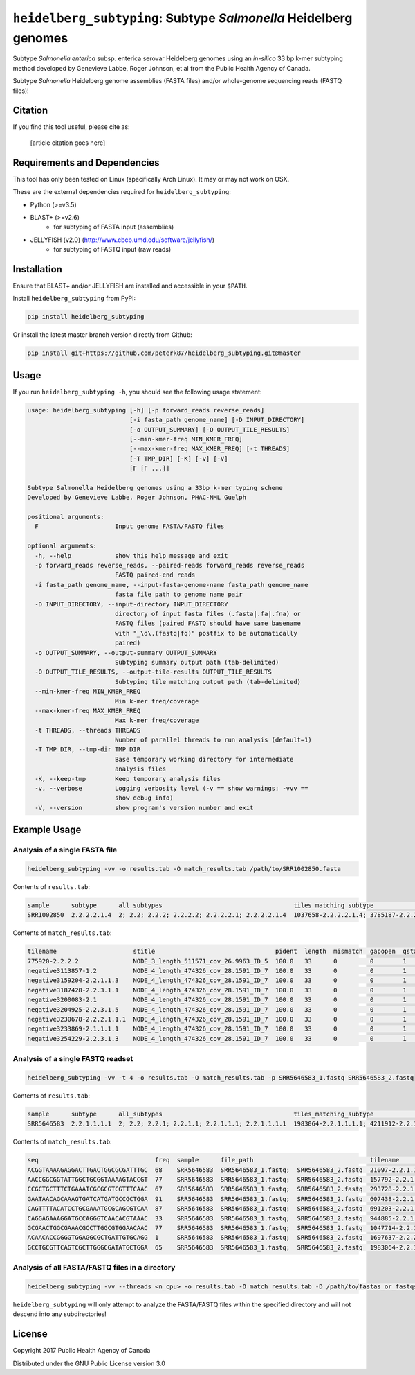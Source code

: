 *****************************************************************
``heidelberg_subtyping``: Subtype *Salmonella* Heidelberg genomes
*****************************************************************

Subtype *Salmonella enterica* subsp. enterica serovar Heidelberg genomes using an *in-silico* 33 bp k-mer subtyping method developed by Genevieve Labbe, Roger Johnson, et al from the Public Health Agency of Canada.

Subtype *Salmonella* Heidelberg genome assemblies (FASTA files) and/or whole-genome sequencing reads (FASTQ files)!

Citation
========

If you find this tool useful, please cite as:

.. epigraph::

    [article citation goes here]


Requirements and Dependencies
=============================

This tool has only been tested on Linux (specifically Arch Linux). It may or may not work on OSX.

These are the external dependencies required for ``heidelberg_subtyping``:

- Python (>=v3.5)
- BLAST+ (>=v2.6)
    + for subtyping of FASTA input (assemblies)
- JELLYFISH (v2.0) (http://www.cbcb.umd.edu/software/jellyfish/)
    + for subtyping of FASTQ input (raw reads)


Installation
============

Ensure that BLAST+ and/or JELLYFISH are installed and accessible in your ``$PATH``.

Install ``heidelberg_subtyping`` from PyPI:

.. code-block:: bash

    pip install heidelberg_subtyping

Or install the latest master branch version directly from Github:

.. code-block:: bash

    pip install git+https://github.com/peterk87/heidelberg_subtyping.git@master


Usage
=====

If you run ``heidelberg_subtyping -h``, you should see the following usage statement:

.. code-block:: none

    usage: heidelberg_subtyping [-h] [-p forward_reads reverse_reads]
                                [-i fasta_path genome_name] [-D INPUT_DIRECTORY]
                                [-o OUTPUT_SUMMARY] [-O OUTPUT_TILE_RESULTS]
                                [--min-kmer-freq MIN_KMER_FREQ]
                                [--max-kmer-freq MAX_KMER_FREQ] [-t THREADS]
                                [-T TMP_DIR] [-K] [-v] [-V]
                                [F [F ...]]

    Subtype Salmonella Heidelberg genomes using a 33bp k-mer typing scheme
    Developed by Genevieve Labbe, Roger Johnson, PHAC-NML Guelph

    positional arguments:
      F                     Input genome FASTA/FASTQ files

    optional arguments:
      -h, --help            show this help message and exit
      -p forward_reads reverse_reads, --paired-reads forward_reads reverse_reads
                            FASTQ paired-end reads
      -i fasta_path genome_name, --input-fasta-genome-name fasta_path genome_name
                            fasta file path to genome name pair
      -D INPUT_DIRECTORY, --input-directory INPUT_DIRECTORY
                            directory of input fasta files (.fasta|.fa|.fna) or
                            FASTQ files (paired FASTQ should have same basename
                            with "_\d\.(fastq|fq)" postfix to be automatically
                            paired)
      -o OUTPUT_SUMMARY, --output-summary OUTPUT_SUMMARY
                            Subtyping summary output path (tab-delimited)
      -O OUTPUT_TILE_RESULTS, --output-tile-results OUTPUT_TILE_RESULTS
                            Subtyping tile matching output path (tab-delimited)
      --min-kmer-freq MIN_KMER_FREQ
                            Min k-mer freq/coverage
      --max-kmer-freq MAX_KMER_FREQ
                            Max k-mer freq/coverage
      -t THREADS, --threads THREADS
                            Number of parallel threads to run analysis (default=1)
      -T TMP_DIR, --tmp-dir TMP_DIR
                            Base temporary working directory for intermediate
                            analysis files
      -K, --keep-tmp        Keep temporary analysis files
      -v, --verbose         Logging verbosity level (-v == show warnings; -vvv ==
                            show debug info)
      -V, --version         show program's version number and exit



Example Usage
=============

Analysis of a single FASTA file
-------------------------------

.. code-block:: bash

    heidelberg_subtyping -vv -o results.tab -O match_results.tab /path/to/SRR1002850.fasta


Contents of ``results.tab``:

.. code-block:: none

    sample      subtype      all_subtypes                                    tiles_matching_subtype                                         are_subtypes_consistent  inconsistent_subtypes  n_tiles_matching_all  n_tiles_matching_positive  n_tiles_matching_subtype  file_path
    SRR1002850  2.2.2.2.1.4  2; 2.2; 2.2.2; 2.2.2.2; 2.2.2.2.1; 2.2.2.2.1.4  1037658-2.2.2.2.1.4; 3785187-2.2.2.2.1.4; 2154958-2.2.2.2.1.4  True                                            212                   17                         3                         SRR1002850.fasta


Contents of ``match_results.tab``:

.. code-block:: none

    tilename                     stitle                                 pident  length  mismatch  gapopen  qstart  qend  sstart  send    evalue   bitscore  qlen  slen    seq                                coverage  is_trunc  refposition      subtype      is_pos_tile  sample      file_path
    775920-2.2.2.2               NODE_3_length_511571_cov_26.9963_ID_5  100.0   33      0         0        1       33    475240  475272  1.5e-11  62.1      33    511571  GTTCAGGTGCTACCGAGGATCGTTTTTGGTGCG  1.0       False     775920           2.2.2.2      True         SRR1002850  SRR1002850.fasta
    negative3113857-1.2          NODE_4_length_474326_cov_28.1591_ID_7  100.0   33      0         0        1       33    84804   84836   1.5e-11  62.1      33    474326  TTCATGACGTCATCCCAGTCTTTTTCCGTGAAA  1.0       False     negative3113857  1.2          False        SRR1002850  SRR1002850.fasta
    negative3159204-2.2.1.1.3    NODE_4_length_474326_cov_28.1591_ID_7  100.0   33      0         0        1       33    130145  130177  1.5e-11  62.1      33    474326  CCGCCTCGCCAACCTGCGGCGGAGTCGCGAGCT  1.0       False     negative3159204  2.2.1.1.3    False        SRR1002850  SRR1002850.fasta
    negative3187428-2.2.3.1.1    NODE_4_length_474326_cov_28.1591_ID_7  100.0   33      0         0        1       33    158369  158401  1.5e-11  62.1      33    474326  CTTTATCAGCGCGCAGTGTCCCATTCCATCATC  1.0       False     negative3187428  2.2.3.1.1    False        SRR1002850  SRR1002850.fasta
    negative3200083-2.1          NODE_4_length_474326_cov_28.1591_ID_7  100.0   33      0         0        1       33    171024  171056  1.5e-11  62.1      33    474326  ACCCGGTCTACCGCAAAATGGAAAGCGATATGC  1.0       False     negative3200083  2.1          False        SRR1002850  SRR1002850.fasta
    negative3204925-2.2.3.1.5    NODE_4_length_474326_cov_28.1591_ID_7  100.0   33      0         0        1       33    175866  175898  1.5e-11  62.1      33    474326  CTCGCTGGCAAGCAGTGCGGGTACTATCGGCGG  1.0       False     negative3204925  2.2.3.1.5    False        SRR1002850  SRR1002850.fasta
    negative3230678-2.2.2.1.1.1  NODE_4_length_474326_cov_28.1591_ID_7  100.0   33      0         0        1       33    201619  201651  1.5e-11  62.1      33    474326  AGCGGTGCGCCAAACCACCCGGAATGATGAGTG  1.0       False     negative3230678  2.2.2.1.1.1  False        SRR1002850  SRR1002850.fasta
    negative3233869-2.1.1.1.1    NODE_4_length_474326_cov_28.1591_ID_7  100.0   33      0         0        1       33    204810  204842  1.5e-11  62.1      33    474326  CAGCGCTGGTATGTGGCTGCACCATCGTCATTA  1.0       False     negative3233869  2.1.1.1.1    False        SRR1002850  SRR1002850.fasta
    negative3254229-2.2.3.1.3    NODE_4_length_474326_cov_28.1591_ID_7  100.0   33      0         0        1       33    225170  225202  1.5e-11  62.1      33    474326  CGCCACCACGCGGTTAGCGTCACGCTGACATTC  1.0       False     negative3254229  2.2.3.1.3    False        SRR1002850  SRR1002850.fasta


Analysis of a single FASTQ readset
----------------------------------

.. code-block:: bash

    heidelberg_subtyping -vv -t 4 -o results.tab -O match_results.tab -p SRR5646583_1.fastq SRR5646583_2.fastq


Contents of ``results.tab``:

.. code-block:: none

    sample      subtype      all_subtypes                                    tiles_matching_subtype                                         are_subtypes_consistent  inconsistent_subtypes  n_tiles_matching_all  n_tiles_matching_positive  n_tiles_matching_subtype  file_path
    SRR5646583  2.2.1.1.1.1  2; 2.2; 2.2.1; 2.2.1.1; 2.2.1.1.1; 2.2.1.1.1.1  1983064-2.2.1.1.1.1; 4211912-2.2.1.1.1.1; 4568600-2.2.1.1.1.1  True                                            212                   21                         3                         SRR5646583_1.fastq; SRR5646583_2.fastq


Contents of ``match_results.tab``:

.. code-block:: none

    seq                                freq  sample      file_path                                tilename         is_pos_tile  subtype      refposition        is_kmer_freq_okay
    ACGGTAAAAGAGGACTTGACTGGCGCGATTTGC  68    SRR5646583  SRR5646583_1.fastq;  SRR5646583_2.fastq  21097-2.2.1.1.1      True     2.2.1.1.1    21097              True
    AACCGGCGGTATTGGCTGCGGTAAAAGTACCGT  77    SRR5646583  SRR5646583_1.fastq;  SRR5646583_2.fastq  157792-2.2.1.1.1     True     2.2.1.1.1    157792             True
    CCGCTGCTTTCTGAAATCGCGCGTCGTTTCAAC  67    SRR5646583  SRR5646583_1.fastq;  SRR5646583_2.fastq  293728-2.2.1.1       True     2.2.1.1      293728             True
    GAATAACAGCAAAGTGATCATGATGCCGCTGGA  91    SRR5646583  SRR5646583_1.fastq;  SRR5646583_2.fastq  607438-2.2.1         True     2.2.1        607438             True
    CAGTTTTACATCCTGCGAAATGCGCAGCGTCAA  87    SRR5646583  SRR5646583_1.fastq;  SRR5646583_2.fastq  691203-2.2.1.1       True     2.2.1.1      691203             True
    CAGGAGAAAGGATGCCAGGGTCAACACGTAAAC  33    SRR5646583  SRR5646583_1.fastq;  SRR5646583_2.fastq  944885-2.2.1.1.1     True     2.2.1.1.1    944885             True
    GCGAACTGGCGAAACGCCTTGGCGTGGAACAAC  77    SRR5646583  SRR5646583_1.fastq;  SRR5646583_2.fastq  1047714-2.2.1.1.1    True     2.2.1.1.1    1047714            True
    ACAACACCGGGGTGGAGGCGCTGATTGTGCAGG  1     SRR5646583  SRR5646583_1.fastq;  SRR5646583_2.fastq  1697637-2.2.2.2.2.1  True     2.2.2.2.2.1  1697637            False
    GCCTGCGTTCAGTCGCTTGGGCGATATGCTGGA  65    SRR5646583  SRR5646583_1.fastq;  SRR5646583_2.fastq  1983064-2.2.1.1.1.1  True     2.2.1.1.1.1  1983064            True


Analysis of all FASTA/FASTQ files in a directory
------------------------------------------------

.. code-block:: bash

    heidelberg_subtyping -vv --threads <n_cpu> -o results.tab -O match_results.tab -D /path/to/fastas_or_fastqs/


``heidelberg_subtyping`` will only attempt to analyze the FASTA/FASTQ files within the specified directory and will not descend into any subdirectories!


License
=======

Copyright 2017 Public Health Agency of Canada

Distributed under the GNU Public License version 3.0
